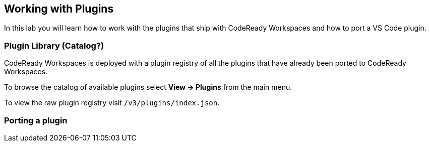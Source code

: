 [[plugins]]
== Working with Plugins

In this lab you will learn how to work with the plugins that ship with CodeReady Workspaces and how to port a VS Code plugin.

=== Plugin Library (Catalog?)
CodeReady Workspaces is deployed with a plugin registry of all the plugins that have already been ported to CodeReady Workspaces.

To browse the catalog of available plugins select *View → Plugins* from the main menu.

To view the raw plugin registry visit `/v3/plugins/index.json`.


=== Porting a plugin

